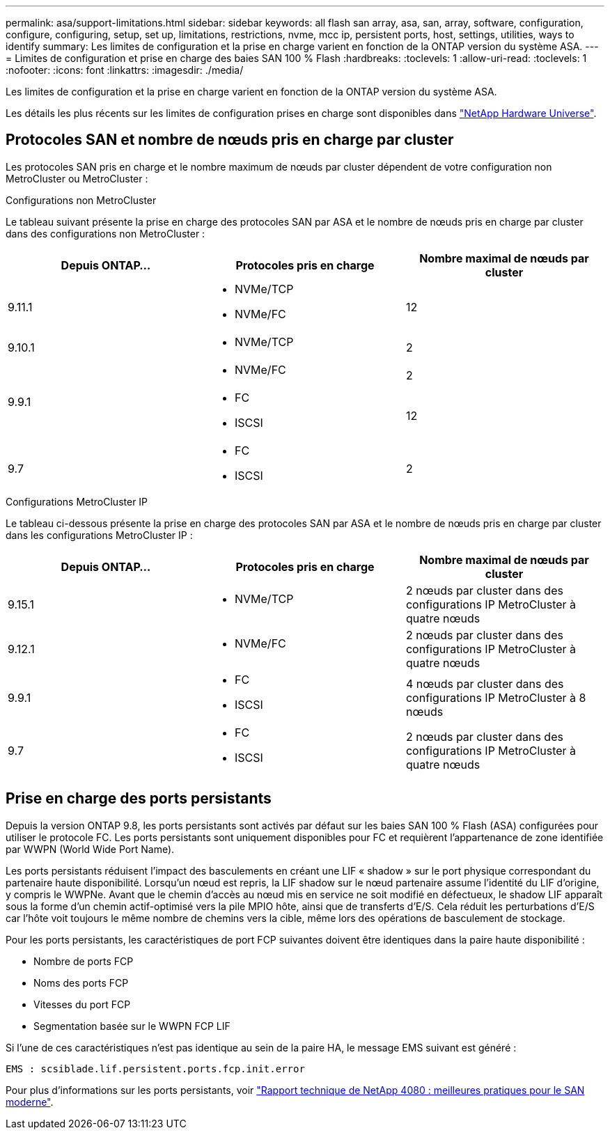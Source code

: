 ---
permalink: asa/support-limitations.html 
sidebar: sidebar 
keywords: all flash san array, asa, san, array, software, configuration, configure, configuring, setup, set up, limitations, restrictions, nvme, mcc ip, persistent ports, host, settings, utilities, ways to identify 
summary: Les limites de configuration et la prise en charge varient en fonction de la ONTAP version du système ASA. 
---
= Limites de configuration et prise en charge des baies SAN 100 % Flash
:hardbreaks:
:toclevels: 1
:allow-uri-read: 
:toclevels: 1
:nofooter: 
:icons: font
:linkattrs: 
:imagesdir: ./media/


[role="lead"]
Les limites de configuration et la prise en charge varient en fonction de la ONTAP version du système ASA.

Les détails les plus récents sur les limites de configuration prises en charge sont disponibles dans link:https://hwu.netapp.com/["NetApp Hardware Universe"^].



== Protocoles SAN et nombre de nœuds pris en charge par cluster

Les protocoles SAN pris en charge et le nombre maximum de nœuds par cluster dépendent de votre configuration non MetroCluster ou MetroCluster :

[role="tabbed-block"]
====
.Configurations non MetroCluster
--
Le tableau suivant présente la prise en charge des protocoles SAN par ASA et le nombre de nœuds pris en charge par cluster dans des configurations non MetroCluster :

[cols="3*"]
|===
| Depuis ONTAP... | Protocoles pris en charge | Nombre maximal de nœuds par cluster 


| 9.11.1  a| 
* NVMe/TCP
* NVMe/FC

 a| 
12



| 9.10.1  a| 
* NVMe/TCP

 a| 
2



.2+| 9.9.1  a| 
* NVMe/FC

 a| 
2



 a| 
* FC
* ISCSI

 a| 
12



| 9.7  a| 
* FC
* ISCSI

 a| 
2

|===
--
.Configurations MetroCluster IP
--
Le tableau ci-dessous présente la prise en charge des protocoles SAN par ASA et le nombre de nœuds pris en charge par cluster dans les configurations MetroCluster IP :

[cols="3*"]
|===
| Depuis ONTAP... | Protocoles pris en charge | Nombre maximal de nœuds par cluster 


| 9.15.1  a| 
* NVMe/TCP

| 2 nœuds par cluster dans des configurations IP MetroCluster à quatre nœuds 


| 9.12.1  a| 
* NVMe/FC

 a| 
2 nœuds par cluster dans des configurations IP MetroCluster à quatre nœuds



| 9.9.1  a| 
* FC
* ISCSI

 a| 
4 nœuds par cluster dans des configurations IP MetroCluster à 8 nœuds



| 9.7  a| 
* FC
* ISCSI

 a| 
2 nœuds par cluster dans des configurations IP MetroCluster à quatre nœuds

|===
--
====


== Prise en charge des ports persistants

Depuis la version ONTAP 9.8, les ports persistants sont activés par défaut sur les baies SAN 100 % Flash (ASA) configurées pour utiliser le protocole FC. Les ports persistants sont uniquement disponibles pour FC et requièrent l'appartenance de zone identifiée par WWPN (World Wide Port Name).

Les ports persistants réduisent l'impact des basculements en créant une LIF « shadow » sur le port physique correspondant du partenaire haute disponibilité. Lorsqu'un nœud est repris, la LIF shadow sur le nœud partenaire assume l'identité du LIF d'origine, y compris le WWPNe. Avant que le chemin d'accès au nœud mis en service ne soit modifié en défectueux, le shadow LIF apparaît sous la forme d'un chemin actif-optimisé vers la pile MPIO hôte, ainsi que de transferts d'E/S. Cela réduit les perturbations d'E/S car l'hôte voit toujours le même nombre de chemins vers la cible, même lors des opérations de basculement de stockage.

Pour les ports persistants, les caractéristiques de port FCP suivantes doivent être identiques dans la paire haute disponibilité :

* Nombre de ports FCP
* Noms des ports FCP
* Vitesses du port FCP
* Segmentation basée sur le WWPN FCP LIF


Si l'une de ces caractéristiques n'est pas identique au sein de la paire HA, le message EMS suivant est généré :

`EMS : scsiblade.lif.persistent.ports.fcp.init.error`

Pour plus d'informations sur les ports persistants, voir link:http://www.netapp.com/us/media/tr-4080.pdf["Rapport technique de NetApp 4080 : meilleures pratiques pour le SAN moderne"^].
